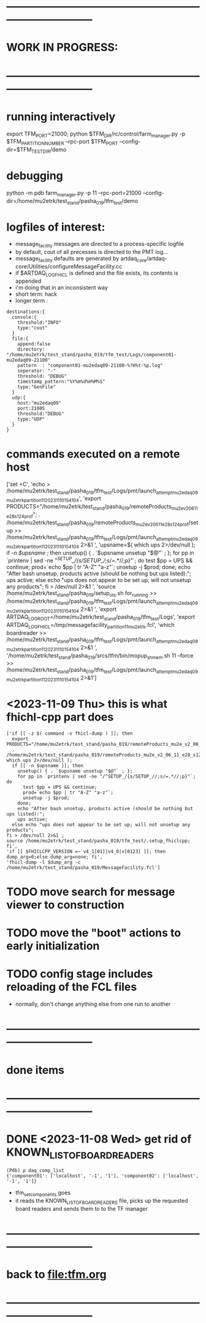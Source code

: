 #+startup:fold
* ------------------------------------------------------------------------------
* WORK IN PROGRESS:
* ------------------------------------------------------------------------------
* running interactively    
export TFM_PORT=21000; python $TFM_DIR/rc/control/farm_manager.py -p $TFM_PARTITION_NUMBER --rpc-port $TFM_PORT --config-dir=$TFM_TEST_DIR/demo

* debugging  
python -m pdb farm_manager.py -p 11 --rpc-port=21000 --config-dir=/home/mu2etrk/test_stand/pasha_019/tfm_test/demo
* logfiles of interest: 
- message_facility messages are directed to a process-specific logfile
- by default, cout of all precesses is directed to the PMT log...
- message_facility defaults are generated by artdaq_core/artdaq-core/Utilities/configureMessageFacility.cc
- if $ARTDAQ_LOG_FHICL is defined and the file exists, its contents is appended
- i'm doing that in an inconsistent way
- short term: hack
- longer term : 
#+begin_src
destinations:{
  console:{
    threshold:"INFO" 
    type:"cout"
  } 
  file:{
    append:false 
    directory: "/home/mu2etrk/test_stand/pasha_019/tfm_test/Logs/component01-mu2edaq09-21100" 
    pattern  : "component01-mu2edaq09-21100-%?H%t-%p.log" 
    seperator: "-" 
    threshold: "DEBUG" 
    timestamp_pattern:"%Y%m%d%H%M%S" 
    type:"GenFile"
  } 
  udp:{
    host:"mu2edaq09" 
    port:21005 
    threshold:"DEBUG" 
    type:"UDP"
  }
}
#+end_src
* commands executed on a remote host                                         
['set +C', 
  'echo > /home/mu2etrk/test_stand/pasha_019/tfm_test/Logs/pmt/launch_attempt_mu2edaq09_mu2etrk_partition_11_20231110154104', 
  'export PRODUCTS="/home/mu2etrk/test_stand/pasha_019/remoteProducts_mu2e_v2_06_11_e28_s124_prof"; 
  . /home/mu2etrk/test_stand/pasha_019/remoteProducts_mu2e_v2_06_11_e28_s124_prof/setup >> /home/mu2etrk/test_stand/pasha_019/tfm_test/Logs/pmt/launch_attempt_mu2edaq09_mu2etrk_partition_11_20231110154104 2>&1 ', 
  'upsname=$( which ups 2>/dev/null ); 
  if [[ -n $upsname ]]; then 
    unsetup() { . `$upsname unsetup "$@"` ; }; 
    for pp in `printenv | sed -ne "/^SETUP_/{s/SETUP_//;s/=.*//;p}"`; do 
      test $pp = UPS && continue; 
      prod=`echo $pp | tr "A-Z" "a-z"`; 
      unsetup -j $prod; 
    done; 
    echo "After bash unsetup, products active (should be nothing but ups listed):"; 
    ups active; 
  else 
    echo "ups does not appear to be set up; will not unsetup any products"; 
  fi > /dev/null 2>&1 ', 
  'source /home/mu2etrk/test_stand/pasha_019/setup_ots.sh for_running >> /home/mu2etrk/test_stand/pasha_019/tfm_test/Logs/pmt/launch_attempt_mu2edaq09_mu2etrk_partition_11_20231110154104 2>&1 ', 'export ARTDAQ_LOG_ROOT=/home/mu2etrk/test_stand/pasha_019/tfm_test/Logs', 'export ARTDAQ_LOG_FHICL=/tmp/messagefacility_partition11_mu2etrk.fcl', 'which boardreader >> /home/mu2etrk/test_stand/pasha_019/tfm_test/Logs/pmt/launch_attempt_mu2edaq09_mu2etrk_partition_11_20231110154104 2>&1 ', 
  '/home/mu2etrk/test_stand/pasha_019/srcs/tfm/bin/mopup_shmem.sh 11 --force >> /home/mu2etrk/test_stand/pasha_019/tfm_test/Logs/pmt/launch_attempt_mu2edaq09_mu2etrk_partition_11_20231110154104 2>&1']

* <2023-11-09 Thu> this is what fhichl-cpp part does                         
#+begin_src
['if [[ -z $( command -v fhicl-dump ) ]]; then 
  export PRODUCTS="/home/mu2etrk/test_stand/pasha_019/remoteProducts_mu2e_v2_06_11_e28_s124_prof"; 
  . /home/mu2etrk/test_stand/pasha_019/remoteProducts_mu2e_v2_06_11_e28_s124_prof/setup;upsname=$( which ups 2>/dev/null ); 
  if [[ -n $upsname ]]; then 
    unsetup() { . `$upsname unsetup "$@"` ; }; 
    for pp in `printenv | sed -ne "/^SETUP_/{s/SETUP_//;s/=.*//;p}"`; do 
      test $pp = UPS && continue; 
      prod=`echo $pp | tr "A-Z" "a-z"`; 
      unsetup -j $prod; 
    done; 
    echo "After bash unsetup, products active (should be nothing but ups listed):"; 
    ups active; 
  else echo "ups does not appear to be set up; will not unsetup any products"; 
fi > /dev/null 2>&1 ; 
source /home/mu2etrk/test_stand/pasha_019/tfm_test/.setup_fhiclcpp; fi', 
'if [[ $FHICLCPP_VERSION =~ v4_1[01]|v4_0|v[0123] ]]; then dump_arg=0;else dump_arg=none; fi', 
'fhicl-dump -l $dump_arg -c /home/mu2etrk/test_stand/pasha_019/MessageFacility.fcl']
#+end_src
* TODO move search for message viewer to construction
* TODO move the "boot" actions to early initialization
* TODO config stage includes reloading of the FCL files                      
- normally, don't change anything else from one run to another
* ------------------------------------------------------------------------------
* done items
* ------------------------------------------------------------------------------
* DONE <2023-11-08 Wed> get rid of KNOWN_LIST_OF_BOARDREADERS                
#+begin_src
(Pdb) p daq_comp_list
{'component01': ['localhost', '-1', '1'], 'component02': ['localhost', '-1', '1']}
#+end_src 
- tfm_set_components goes                                                    
- it reads the KNOWN_LIST_OF_BOARDREADERS file, picks up the requested board readers and sends them to to the TF manager
* ------------------------------------------------------------------------------
* back to [[file:tfm.org]]
* ------------------------------------------------------------------------------
